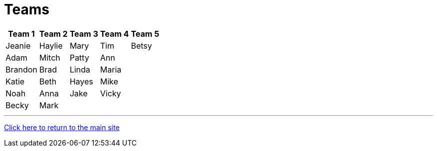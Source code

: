 = Teams

[%autowidth,stripes=even,]
|===
| Team 1 | Team 2 |Team 3 | Team 4 | Team 5


|Jeanie
|Haylie
|Mary
|Tim
|Betsy

|Adam
|Mitch
|Patty
|Ann
|

|Brandon
|Brad
|Linda
|Maria
|

|Katie
|Beth
|Hayes
|Mike
|

|Noah
|Anna
|Jake
|Vicky
|

|Becky
|Mark
|
|
|
|===

'''

link:../index.html[Click here to return to the main site]